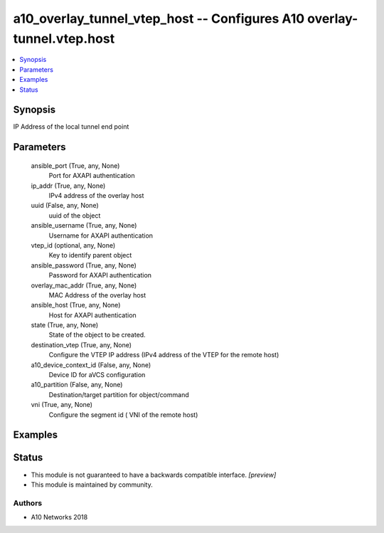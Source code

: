 .. _a10_overlay_tunnel_vtep_host_module:


a10_overlay_tunnel_vtep_host -- Configures A10 overlay-tunnel.vtep.host
=======================================================================

.. contents::
   :local:
   :depth: 1


Synopsis
--------

IP Address of the local tunnel end point






Parameters
----------

  ansible_port (True, any, None)
    Port for AXAPI authentication


  ip_addr (True, any, None)
    IPv4 address of the overlay host


  uuid (False, any, None)
    uuid of the object


  ansible_username (True, any, None)
    Username for AXAPI authentication


  vtep_id (optional, any, None)
    Key to identify parent object


  ansible_password (True, any, None)
    Password for AXAPI authentication


  overlay_mac_addr (True, any, None)
    MAC Address of the overlay host


  ansible_host (True, any, None)
    Host for AXAPI authentication


  state (True, any, None)
    State of the object to be created.


  destination_vtep (True, any, None)
    Configure the VTEP IP address (IPv4 address of the VTEP for the remote host)


  a10_device_context_id (False, any, None)
    Device ID for aVCS configuration


  a10_partition (False, any, None)
    Destination/target partition for object/command


  vni (True, any, None)
     Configure the segment id ( VNI of the remote host)









Examples
--------

.. code-block:: yaml+jinja

    





Status
------




- This module is not guaranteed to have a backwards compatible interface. *[preview]*


- This module is maintained by community.



Authors
~~~~~~~

- A10 Networks 2018

